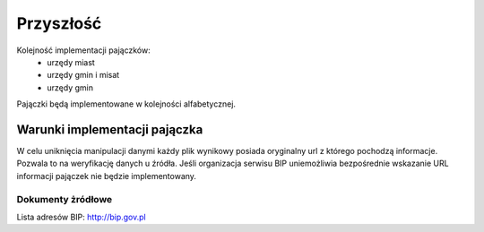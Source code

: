 .. _topics-roadmap:

==========
Przyszłość
==========

Kolejność implementacji pajączków:
 - urzędy miast
 - urzędy gmin i misat
 - urzędy gmin

Pajączki będą implementowane w kolejności alfabetycznej.

Warunki implementacji pajączka
------------------------------

W celu uniknięcia manipulacji danymi każdy plik wynikowy posiada oryginalny url
z którego pochodzą informacje. Pozwala to na weryfikację danych u źródła.
Jeśli organizacja serwisu BIP uniemożliwia bezpośrednie wskazanie URL informacji
pajączek nie będzie implementowany.

Dokumenty żródłowe
==================

Lista adresów BIP: http://bip.gov.pl 
